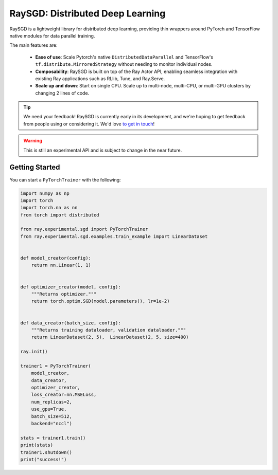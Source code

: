RaySGD: Distributed Deep Learning
=================================

.. image:: raysgdlogo.png
    :scale: 20%
    :align: center

RaySGD is a lightweight library for distributed deep learning, providing thin wrappers around PyTorch and TensorFlow native modules for data parallel training.

The main features are:

  - **Ease of use**: Scale Pytorch's native ``DistributedDataParallel`` and TensorFlow's ``tf.distribute.MirroredStrategy`` without needing to monitor individual nodes.
  - **Composability**: RaySGD is built on top of the Ray Actor API, enabling seamless integration with existing Ray applications such as RLlib, Tune, and Ray.Serve.
  - **Scale up and down**: Start on single CPU. Scale up to multi-node, multi-CPU, or multi-GPU clusters by changing 2 lines of code.

.. tip:: We need your feedback! RaySGD is currently early in its development, and we're hoping to get feedback from people using or considering it. We'd love `to get in touch <https://forms.gle/26EMwdahdgm7Lscy9>`_!

.. warning:: This is still an experimental API and is subject to change in the near future.


Getting Started
---------------

You can start a ``PyTorchTrainer`` with the following:

.. code-block:: python

    import numpy as np
    import torch
    import torch.nn as nn
    from torch import distributed

    from ray.experimental.sgd import PyTorchTrainer
    from ray.experimental.sgd.examples.train_example import LinearDataset


    def model_creator(config):
        return nn.Linear(1, 1)


    def optimizer_creator(model, config):
        """Returns optimizer."""
        return torch.optim.SGD(model.parameters(), lr=1e-2)


    def data_creator(batch_size, config):
        """Returns training dataloader, validation dataloader."""
        return LinearDataset(2, 5),  LinearDataset(2, 5, size=400)

    ray.init()

    trainer1 = PyTorchTrainer(
        model_creator,
        data_creator,
        optimizer_creator,
        loss_creator=nn.MSELoss,
        num_replicas=2,
        use_gpu=True,
        batch_size=512,
        backend="nccl")

    stats = trainer1.train()
    print(stats)
    trainer1.shutdown()
    print("success!")
